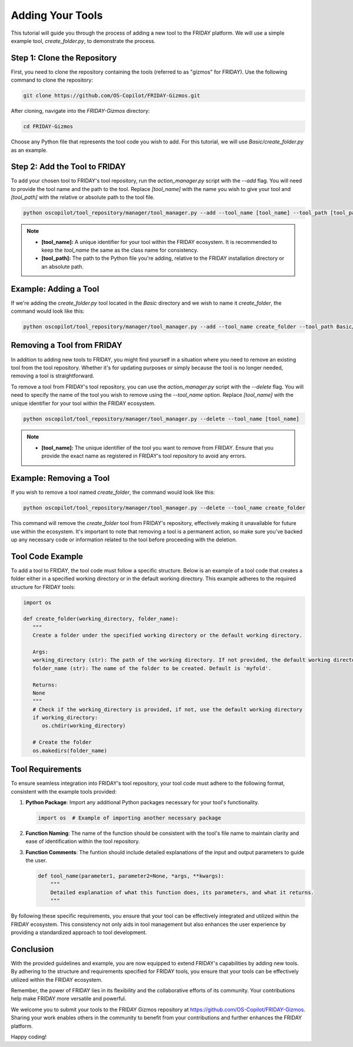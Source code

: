 Adding Your Tools
=================================================

This tutorial will guide you through the process of adding a new tool to the FRIDAY platform. We will use a simple example tool, `create_folder.py`, to demonstrate the process.

Step 1: Clone the Repository
----------------------------

First, you need to clone the repository containing the tools (referred to as "gizmos" for FRIDAY). Use the following command to clone the repository:

.. code-block:: shell

   git clone https://github.com/OS-Copilot/FRIDAY-Gizmos.git

After cloning, navigate into the `FRIDAY-Gizmos` directory:

.. code-block:: shell

   cd FRIDAY-Gizmos

Choose any Python file that represents the tool code you wish to add. For this tutorial, we will use `Basic/create_folder.py` as an example.

Step 2: Add the Tool to FRIDAY
------------------------------

To add your chosen tool to FRIDAY's tool repository, run the `action_manager.py` script with the `--add` flag. You will need to provide the tool name and the path to the tool. Replace `[tool_name]` with the name you wish to give your tool and `[tool_path]` with the relative or absolute path to the tool file.

.. code-block:: shell

   python oscopilot/tool_repository/manager/tool_manager.py --add --tool_name [tool_name] --tool_path [tool_path]

.. note::
   
   - **[tool_name]:** A unique identifier for your tool within the FRIDAY ecosystem. It is recommended to keep the `tool_name` the same as the class name for consistency.
   - **[tool_path]:** The path to the Python file you're adding, relative to the FRIDAY installation directory or an absolute path.

Example: Adding a Tool
-----------------------

If we're adding the `create_folder.py` tool located in the `Basic` directory and we wish to name it `create_folder`, the command would look like this:

.. code-block:: shell

   python oscopilot/tool_repository/manager/tool_manager.py --add --tool_name create_folder --tool_path Basic/create_folder.py

Removing a Tool from FRIDAY
-----------------------------

In addition to adding new tools to FRIDAY, you might find yourself in a situation where you need to remove an existing tool from the tool repository. Whether it's for updating purposes or simply because the tool is no longer needed, removing a tool is straightforward.

To remove a tool from FRIDAY's tool repository, you can use the `action_manager.py` script with the `--delete` flag. You will need to specify the name of the tool you wish to remove using the `--tool_name` option. Replace `[tool_name]` with the unique identifier for your tool within the FRIDAY ecosystem.

.. code-block:: shell

   python oscopilot/tool_repository/manager/tool_manager.py --delete --tool_name [tool_name]

.. note::

   - **[tool_name]:** The unique identifier of the tool you want to remove from FRIDAY. Ensure that you provide the exact name as registered in FRIDAY's tool repository to avoid any errors.

Example: Removing a Tool
--------------------------

If you wish to remove a tool named `create_folder`, the command would look like this:

.. code-block:: shell

   python oscopilot/tool_repository/manager/tool_manager.py --delete --tool_name create_folder

This command will remove the `create_folder` tool from FRIDAY's repository, effectively making it unavailable for future use within the ecosystem. It's important to note that removing a tool is a permanent action, so make sure you've backed up any necessary code or information related to the tool before proceeding with the deletion.


Tool Code Example
------------------

To add a tool to FRIDAY, the tool code must follow a specific structure. Below is an example of a tool code that creates a folder either in a specified working directory or in the default working directory. This example adheres to the required structure for FRIDAY tools:

.. code-block:: python

   import os

   def create_folder(working_directory, folder_name):
      """
      Create a folder under the specified working directory or the default working directory.

      Args:
      working_directory (str): The path of the working directory. If not provided, the default working directory will be used.
      folder_name (str): The name of the folder to be created. Default is 'myfold'.

      Returns:
      None
      """
      # Check if the working_directory is provided, if not, use the default working directory
      if working_directory:
         os.chdir(working_directory)

      # Create the folder
      os.makedirs(folder_name)

Tool Requirements
-----------------

To ensure seamless integration into FRIDAY's tool repository, your tool code must adhere to the following format, consistent with the example tools provided:

1. **Python Package**:
   Import any additional Python packages necessary for your tool's functionality.

   .. code-block:: python

      import os  # Example of importing another necessary package

2. **Function Naming**:
   The name of the function should be consistent with the tool's file name to maintain clarity and ease of identification within the tool repository.

3. **Function Comments**:
   The funtion should include detailed explanations of the input and output parameters to guide the user.

   .. code-block:: python

      def tool_name(parameter1, parameter2=None, *args, **kwargs):
          """
          Detailed explanation of what this function does, its parameters, and what it returns.
          """

By following these specific requirements, you ensure that your tool can be effectively integrated and utilized within the FRIDAY ecosystem. This consistency not only aids in tool management but also enhances the user experience by providing a standardized approach to tool development.


Conclusion
----------

With the provided guidelines and example, you are now equipped to extend FRIDAY's capabilities by adding new tools. By adhering to the structure and requirements specified for FRIDAY tools, you ensure that your tools can be effectively utilized within the FRIDAY ecosystem.

Remember, the power of FRIDAY lies in its flexibility and the collaborative efforts of its community. Your contributions help make FRIDAY more versatile and powerful. 

We welcome you to submit your tools to the FRIDAY Gizmos repository at https://github.com/OS-Copilot/FRIDAY-Gizmos. Sharing your work enables others in the community to benefit from your contributions and further enhances the FRIDAY platform.

Happy coding!
